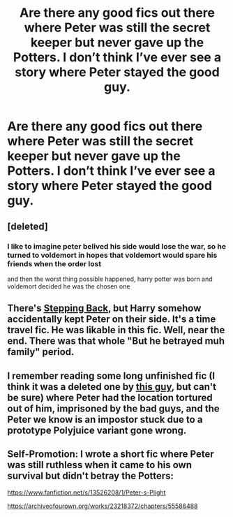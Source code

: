 #+TITLE: Are there any good fics out there where Peter was still the secret keeper but never gave up the Potters. I don’t think I’ve ever see a story where Peter stayed the good guy.

* Are there any good fics out there where Peter was still the secret keeper but never gave up the Potters. I don’t think I’ve ever see a story where Peter stayed the good guy.
:PROPERTIES:
:Author: Mach1217
:Score: 15
:DateUnix: 1586980702.0
:DateShort: 2020-Apr-16
:FlairText: What's That Fic?
:END:

** [deleted]
:PROPERTIES:
:Score: 19
:DateUnix: 1586981774.0
:DateShort: 2020-Apr-16
:END:

*** I like to imagine peter belived his side would lose the war, so he turned to voldemort in hopes that voldemort would spare his friends when the order lost

and then the worst thing possible happened, harry potter was born and voldemort decided he was the chosen one
:PROPERTIES:
:Author: CommanderL3
:Score: 6
:DateUnix: 1587004924.0
:DateShort: 2020-Apr-16
:END:


** There's [[https://www.fanfiction.net/s/12317784/1/Stepping-Back][Stepping Back]], but Harry somehow accidentally kept Peter on their side. It's a time travel fic. He was likable in this fic. Well, near the end. There was that whole "But he betrayed muh family" period.
:PROPERTIES:
:Author: Nyanmaru_San
:Score: 6
:DateUnix: 1586981977.0
:DateShort: 2020-Apr-16
:END:


** I remember reading some long unfinished fic (I think it was a deleted one by [[https://www.fanfiction.net/u/409523/padfootjr24][this guy]], but can't be sure) where Peter had the location tortured out of him, imprisoned by the bad guys, and the Peter we know is an impostor stuck due to a prototype Polyjuice variant gone wrong.
:PROPERTIES:
:Author: Omeganian
:Score: 2
:DateUnix: 1587050635.0
:DateShort: 2020-Apr-16
:END:


** Self-Promotion: I wrote a short fic where Peter was still ruthless when it came to his own survival but didn't betray the Potters:

[[https://www.fanfiction.net/s/13526208/1/Peter-s-Plight]]

[[https://archiveofourown.org/works/23218372/chapters/55586488]]
:PROPERTIES:
:Author: TimeTurner394
:Score: 0
:DateUnix: 1586990140.0
:DateShort: 2020-Apr-16
:END:
